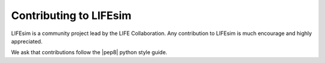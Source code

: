Contributing to LIFEsim
=======================

LIFEsim is a community project lead by the LIFE Collaboration. Any contribution to LIFEsim is much
encourage and highly appreciated.

We ask that contributions follow the |pep8| python style guide.

.. |pep8| raw:: html

   <a href="https://www.python.org/dev/peps/pep-0008/" target="_blank">PEP 8</a>